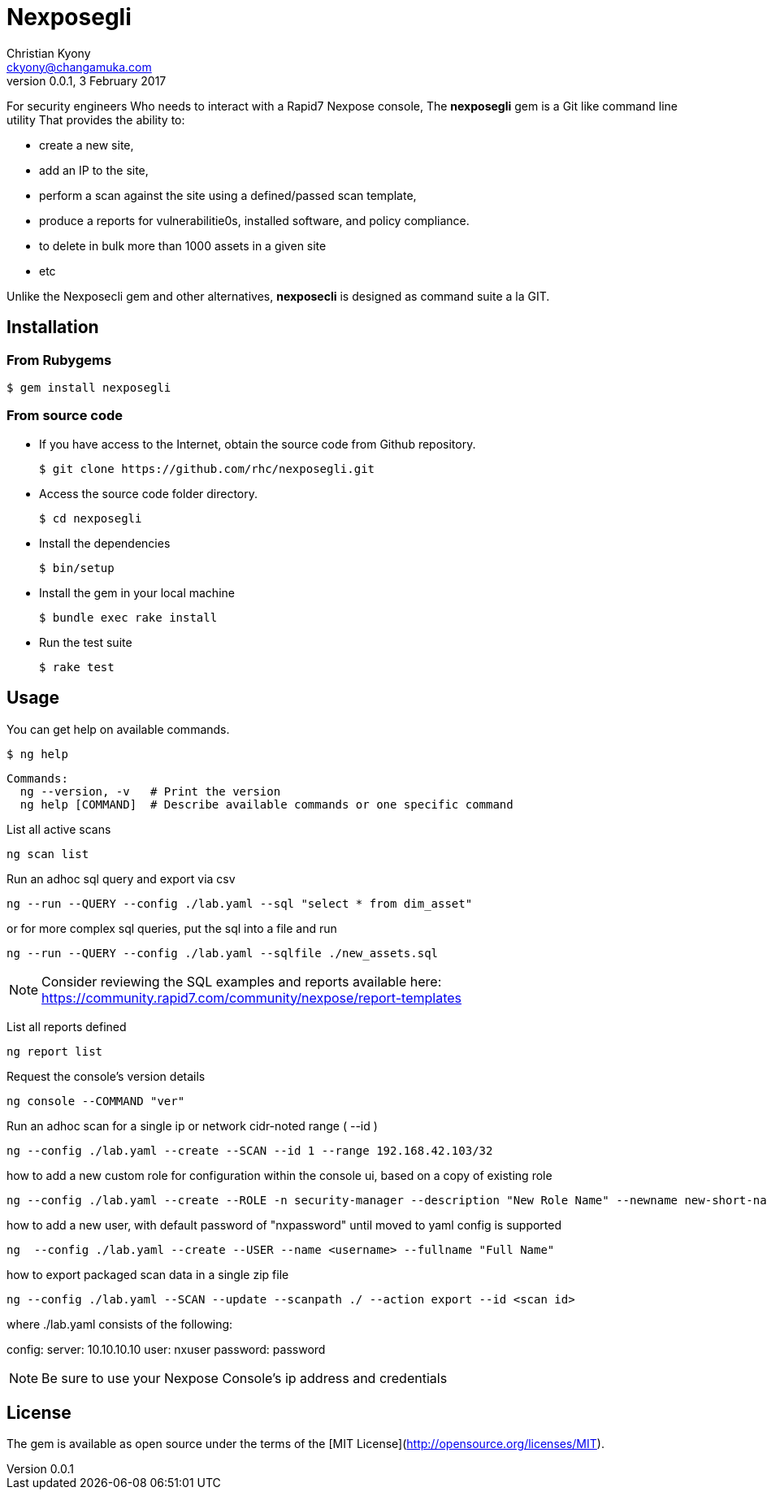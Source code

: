 = Nexposegli
Christian Kyony <ckyony@changamuka.com>
v0.0.1, 3 February 2017



For security engineers
Who needs to interact with a Rapid7 Nexpose console,
The *nexposegli* gem is a Git like command line utility
That provides the ability to:

- create a new site,
- add an IP to the site,
- perform a scan against the site using a defined/passed scan template,
- produce a reports for vulnerabilitie0s, installed software, and policy compliance.
- to delete in bulk more than 1000 assets in a given site
- etc

Unlike the Nexposecli gem and other alternatives,
*nexposecli* is designed as command suite a la GIT.


== Installation

=== From Rubygems

----
$ gem install nexposegli
----

=== From source code

- If you have access to the Internet, obtain the source code from Github repository.

  $ git clone https://github.com/rhc/nexposegli.git

- Access the source code folder directory.

  $ cd nexposegli

- Install the dependencies

  $ bin/setup

- Install the gem in your local machine

  $ bundle exec rake install

- Run the test suite

  $ rake test

== Usage

You can get help on available commands.

  $ ng help

  Commands:
    ng --version, -v   # Print the version
    ng help [COMMAND]  # Describe available commands or one specific command


List all active scans

  ng scan list

Run an adhoc sql query and export via csv

  ng --run --QUERY --config ./lab.yaml --sql "select * from dim_asset"

or for more complex sql queries, put the sql into a file and run

  ng --run --QUERY --config ./lab.yaml --sqlfile ./new_assets.sql

NOTE: Consider reviewing the SQL examples and reports available here: https://community.rapid7.com/community/nexpose/report-templates

List all reports defined

  ng report list

Request the console's version details

  ng console --COMMAND "ver"

Run an adhoc scan for a single ip or network cidr-noted range ( --id )

  ng --config ./lab.yaml --create --SCAN --id 1 --range 192.168.42.103/32

how to add a new custom role for configuration within the console ui, based on a copy of existing role

  ng --config ./lab.yaml --create --ROLE -n security-manager --description "New Role Name" --newname new-short-name

how to add a new user, with default password of "nxpassword" until moved to yaml config is supported

  ng  --config ./lab.yaml --create --USER --name <username> --fullname "Full Name"

how to export packaged scan data in a single zip file

  ng --config ./lab.yaml --SCAN --update --scanpath ./ --action export --id <scan id>

where ./lab.yaml consists of the following:

config:
   server: 10.10.10.10
   user: nxuser
   password: password

NOTE: Be sure to use your Nexpose Console's ip address and credentials







== License

The gem is available as open source
under the terms of the [MIT License](http://opensource.org/licenses/MIT).




